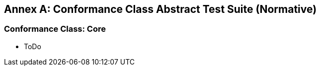 [appendix]
:appendix-caption: Annex
== Conformance Class Abstract Test Suite (Normative)

=== Conformance Class: Core

* ToDo

